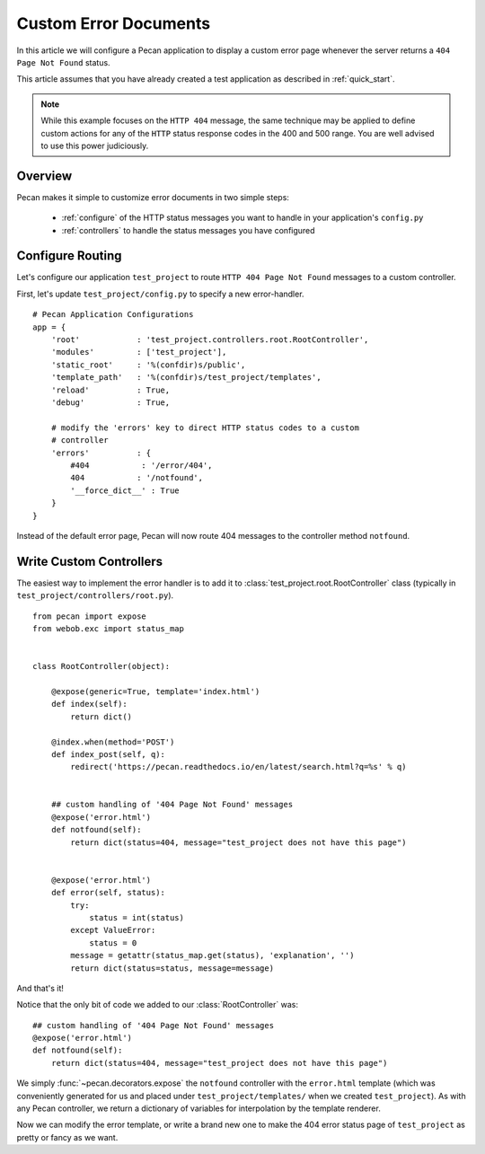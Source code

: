 .. _errors:

Custom Error Documents
======================
In this article we will configure a Pecan application to display a custom
error page whenever the server returns a ``404 Page Not Found`` status.

This article assumes that you have already created a test application as
described in :ref:`quick_start`.

.. note::
    While this example focuses on the ``HTTP 404`` message, the same
    technique may be applied to define custom actions for any of the ``HTTP``
    status response codes in the 400 and 500 range. You are well advised to use
    this power judiciously.

.. _overview:

Overview
--------

Pecan makes it simple to customize error documents in two simple steps:

   * :ref:`configure`  of the HTTP status messages you want to handle
     in your application's ``config.py``
   * :ref:`controllers` to handle the status messages you have configured

.. _configure:

Configure Routing
-----------------
Let's configure our application ``test_project`` to route ``HTTP 404 Page 
Not Found`` messages to a custom controller.

First, let's update ``test_project/config.py`` to specify a new
error-handler.

::

    # Pecan Application Configurations
    app = {
        'root'            : 'test_project.controllers.root.RootController',
        'modules'         : ['test_project'],
        'static_root'     : '%(confdir)s/public', 
        'template_path'   : '%(confdir)s/test_project/templates',
        'reload'          : True,
        'debug'           : True,
        
        # modify the 'errors' key to direct HTTP status codes to a custom 
        # controller
        'errors'          : {
            #404           : '/error/404',
            404           : '/notfound',
            '__force_dict__' : True
        }
    }

Instead of the default error page, Pecan will now route 404 messages
to the controller method ``notfound``.

.. _controllers:

Write Custom Controllers
------------------------

The easiest way to implement the error handler is to 
add it to :class:`test_project.root.RootController` class
(typically in ``test_project/controllers/root.py``).

::
    
    from pecan import expose
    from webob.exc import status_map


    class RootController(object):

        @expose(generic=True, template='index.html')
        def index(self):
            return dict()

        @index.when(method='POST')
        def index_post(self, q):
            redirect('https://pecan.readthedocs.io/en/latest/search.html?q=%s' % q)


        ## custom handling of '404 Page Not Found' messages
        @expose('error.html')
        def notfound(self):
            return dict(status=404, message="test_project does not have this page")


        @expose('error.html')
        def error(self, status):
            try:
                status = int(status)
            except ValueError:
                status = 0
            message = getattr(status_map.get(status), 'explanation', '')
            return dict(status=status, message=message)


And that's it!

Notice that the only bit of code we added to our :class:`RootController` was::

        ## custom handling of '404 Page Not Found' messages
        @expose('error.html')
        def notfound(self):
            return dict(status=404, message="test_project does not have this page")

We simply :func:`~pecan.decorators.expose` the ``notfound`` controller with the
``error.html`` template (which was conveniently generated for us and placed
under ``test_project/templates/`` when we created ``test_project``).  As with
any Pecan controller, we return a dictionary of variables for interpolation by
the template renderer.

Now we can modify the error template, or write a brand new one to make the 404
error status page of ``test_project`` as pretty or fancy as we want.
